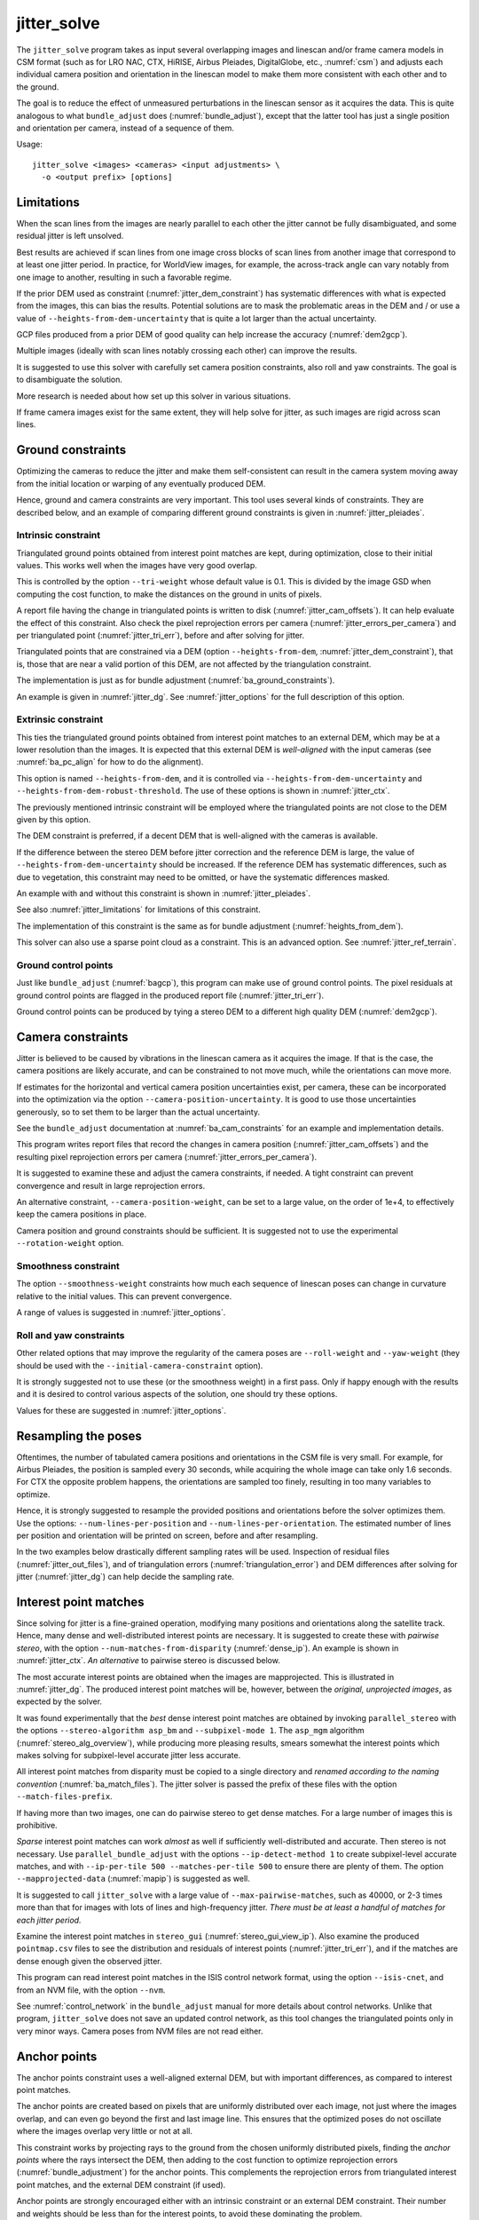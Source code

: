 .. _jitter_solve:

jitter_solve
-------------

The ``jitter_solve`` program takes as input several overlapping images and
linescan and/or frame camera models in CSM format (such as for LRO NAC, CTX,
HiRISE, Airbus Pleiades, DigitalGlobe, etc., :numref:`csm`) and adjusts each
individual camera position and orientation in the linescan model to make them
more consistent with each other and to the ground.

The goal is to reduce the effect of unmeasured perturbations in the
linescan sensor as it acquires the data. This is quite analogous to
what ``bundle_adjust`` does (:numref:`bundle_adjust`), except that the
latter tool has just a single position and orientation per camera,
instead of a sequence of them.

Usage::

     jitter_solve <images> <cameras> <input adjustments> \
       -o <output prefix> [options]

.. _jitter_limitations:

Limitations
~~~~~~~~~~~

When the scan lines from the images are nearly parallel to each other the
jitter cannot be fully disambiguated, and some residual jitter is left unsolved.

Best results are achieved if scan lines from one image cross blocks of scan
lines from another image that correspond to at least one jitter period. In
practice, for WorldView images, for example, the across-track angle can vary notably
from one image to another, resulting in such a favorable regime.

If the prior DEM used as constraint (:numref:`jitter_dem_constraint`) has
systematic differences with what is expected from the images, this can bias the
results. Potential solutions are to mask the problematic areas in the DEM and /
or use a value of ``--heights-from-dem-uncertainty`` that is quite a lot larger
than the actual uncertainty.

GCP files produced from a prior DEM of good quality can help increase the accuracy
(:numref:`dem2gcp`).

Multiple images (ideally with scan lines notably crossing each other) can
improve the results.

It is suggested to use this solver with carefully set camera position constraints,
also roll and yaw constraints. The goal is to disambiguate the solution. 

More research is needed about how set up this solver in various situations.

If frame camera images exist for the same extent, they will help solve for jitter, 
as such images are rigid across scan lines.

.. _jitter_ground:

Ground constraints
~~~~~~~~~~~~~~~~~~

Optimizing the cameras to reduce the jitter and make them self-consistent can
result in the camera system moving away from the initial location or warping of
any eventually produced DEM.

Hence, ground and camera constraints are very important. This tool uses
several kinds of constraints. They are described below, and an example of
comparing different ground constraints is given in :numref:`jitter_pleiades`.

.. _jitter_tri_constraint:

Intrinsic constraint
^^^^^^^^^^^^^^^^^^^^

Triangulated ground points obtained from interest point matches are kept, during
optimization, close to their initial values. This works well when the images
have very good overlap. 

This is controlled by the option ``--tri-weight`` whose default value is 0.1.
This is divided by the image GSD when computing the cost function, to make the
distances on the ground in units of pixels.

A report file having the change in triangulated points is written to disk
(:numref:`jitter_cam_offsets`). It can help evaluate the effect of this
constraint. Also check the pixel reprojection errors per camera
(:numref:`jitter_errors_per_camera`) and per triangulated point
(:numref:`jitter_tri_err`), before and after solving for jitter.

Triangulated points that are constrained via a DEM (option
``--heights-from-dem``, :numref:`jitter_dem_constraint`), that is, those that
are near a valid portion of this DEM, are not affected by the triangulation
constraint.

The implementation is just as for bundle adjustment
(:numref:`ba_ground_constraints`). 

An example is given in :numref:`jitter_dg`. See :numref:`jitter_options` for the
full description of this option.

.. _jitter_dem_constraint:

Extrinsic constraint
^^^^^^^^^^^^^^^^^^^^

This ties the triangulated ground points obtained from interest point matches to
an external DEM, which may be at a lower resolution than the images. It is
expected that this external DEM is *well-aligned* with the input cameras (see
:numref:`ba_pc_align` for how to do the alignment).

This option is named ``--heights-from-dem``, and it is controlled via
``--heights-from-dem-uncertainty`` and ``--heights-from-dem-robust-threshold``.
The use of these options is shown in :numref:`jitter_ctx`.

The previously mentioned intrinsic constraint will be employed where the
triangulated points are not close to the DEM given by this option. 

The DEM constraint is preferred, if a decent DEM that is well-aligned with the
cameras is available.

If the difference between the stereo DEM before jitter correction and the
reference DEM is large, the value of ``--heights-from-dem-uncertainty`` should
be increased. If the reference DEM has systematic differences, such as due to
vegetation, this constraint may need to be omitted, or have the systematic 
differences masked. 

An example with and without this constraint is shown in :numref:`jitter_pleiades`.

See also :numref:`jitter_limitations` for limitations of this constraint.

The implementation of this constraint is the same as for bundle adjustment
(:numref:`heights_from_dem`). 

This solver can also use a sparse point cloud as a constraint. This is 
an advanced option. See :numref:`jitter_ref_terrain`.

Ground control points
^^^^^^^^^^^^^^^^^^^^^

Just like ``bundle_adjust`` (:numref:`bagcp`), this program can make use of
ground control points. The pixel residuals at ground control points 
are flagged in the produced report file (:numref:`jitter_tri_err`).

Ground control points can be produced by tying a stereo DEM to a different
high quality DEM (:numref:`dem2gcp`).

.. _jitter_camera:

Camera constraints
~~~~~~~~~~~~~~~~~~

Jitter is believed to be caused by vibrations in the linescan camera as it
acquires the image. If that is the case, the camera positions are likely
accurate, and can be constrained to not move much, while the orientations can
move more. 

If estimates for the horizontal and vertical camera position uncertainties
exist, per camera, these can be incorporated into the optimization via the option
``--camera-position-uncertainty``. It is good to use those uncertainties
generously, so to set them to be larger than the actual uncertainty. 

See the ``bundle_adjust`` documentation at :numref:`ba_cam_constraints`
for an example and implementation details.

This program writes report files that record the changes in camera position
(:numref:`jitter_cam_offsets`) and the resulting pixel reprojection errors per
camera (:numref:`jitter_errors_per_camera`).

It is suggested to examine these and adjust the camera constraints, if needed. A
tight constraint can prevent convergence and result in large reprojection
errors. 

An alternative constraint, ``--camera-position-weight``, can be set to a large
value, on the order of 1e+4, to effectively keep the camera positions in place.

Camera position and ground constraints should be sufficient. It is suggested not
to use the experimental ``--rotation-weight`` option.

Smoothness constraint
^^^^^^^^^^^^^^^^^^^^^

The option ``--smoothness-weight`` constraints how much each sequence of
linescan poses can change in curvature relative to the initial values. 
This can prevent convergence. 

A range of values is suggested in :numref:`jitter_options`.

Roll and yaw constraints
^^^^^^^^^^^^^^^^^^^^^^^^

Other related options that may improve the regularity of the camera poses 
are ``--roll-weight`` and ``--yaw-weight`` (they should be used with the 
``--initial-camera-constraint`` option).
 
It is strongly suggested not to use these (or the smoothness weight) in a first
pass. Only if happy enough with the results and it is desired to control various
aspects of the solution, one should try these options.

Values for these are suggested in :numref:`jitter_options`.

Resampling the poses
~~~~~~~~~~~~~~~~~~~~

Oftentimes, the number of tabulated camera positions and orientations
in the CSM file is very small. For example, for Airbus Pleiades, the
position is sampled every 30 seconds, while acquiring the whole image
can take only 1.6 seconds. For CTX the opposite problem happens, the
orientations are sampled too finely, resulting in too many variables
to optimize.

Hence, it is strongly suggested to resample the provided positions and
orientations before the solver optimizes them. Use the options:
``--num-lines-per-position`` and ``--num-lines-per-orientation``. The
estimated number of lines per position and orientation will be printed
on screen, before and after resampling.

In the two examples below drastically different sampling rates will be
used. Inspection of residual files (:numref:`jitter_out_files`),
and of triangulation errors (:numref:`triangulation_error`)
and DEM differences after solving for jitter
(:numref:`jitter_dg`) can help decide the sampling rate.

.. _jitter_ip:

Interest point matches
~~~~~~~~~~~~~~~~~~~~~~

Since solving for jitter is a fine-grained operation, modifying many positions
and orientations along the satellite track. Hence, many dense and
well-distributed interest points are necessary. It is suggested to create these
with *pairwise stereo*, with the option ``--num-matches-from-disparity``
(:numref:`dense_ip`). An example is shown in :numref:`jitter_ctx`. *An alternative*
to pairwise stereo is discussed below.

The most accurate interest points are obtained when the images are mapprojected.
This is illustrated in :numref:`jitter_dg`. The produced interest point
matches will be, however, between the *original, unprojected images*, as expected
by the solver. 

It was found experimentally that the *best* dense interest point matches are
obtained by invoking ``parallel_stereo`` with the options ``--stereo-algorithm
asp_bm`` and ``--subpixel-mode 1``. The ``asp_mgm`` algorithm
(:numref:`stereo_alg_overview`), while producing more pleasing results, smears
somewhat the interest points which makes solving for subpixel-level accurate
jitter less accurate.

All interest point matches from disparity must be copied to a single directory
and *renamed according to the naming convention* (:numref:`ba_match_files`).
The jitter solver is passed the prefix of these files with the option
``--match-files-prefix``.

If having more than two images, one can do pairwise stereo to get dense matches.
For a large number of images this is prohibitive.

*Sparse* interest point matches can work *almost* as well if sufficiently
well-distributed and accurate. Then stereo is not necessary. Use
``parallel_bundle_adjust`` with the options ``--ip-detect-method 1`` to create
subpixel-level accurate matches, and with ``--ip-per-tile 500 --matches-per-tile
500`` to ensure there are plenty of them. The option ``--mapprojected-data``
(:numref:`mapip`) is suggested as well.

It is suggested to call ``jitter_solve`` with a large value of
``--max-pairwise-matches``, such as 40000, or 2-3 times more than that for 
images with lots of lines and high-frequency jitter. *There must be at least
a handful of matches for each jitter period.*

Examine the interest point matches in ``stereo_gui``
(:numref:`stereo_gui_view_ip`). Also examine the produced ``pointmap.csv`` files
to see the distribution and residuals of interest points
(:numref:`jitter_tri_err`), and if the matches are dense enough given the
observed jitter.

This program can read interest point matches in the ISIS control network format,
using the option ``--isis-cnet``, and from an NVM file, with the option
``--nvm``. 

See :numref:`control_network` in the ``bundle_adjust``  manual for more details
about control networks. Unlike that program, ``jitter_solve`` does not save an
updated control network, as this tool changes the triangulated points only in
very minor ways. Camera poses from NVM files are not read either.

.. _jitter_anchor_points:

Anchor points
~~~~~~~~~~~~~

The anchor points constraint uses a well-aligned external DEM, but with
important differences, as compared to interest point matches. 

The anchor points are created based on pixels that are uniformly distributed
over each image, not just where the images overlap, and can even go beyond the
first and last image line. This ensures that the optimized poses do not
oscillate where the images overlap very little or not at all.

This constraint works by projecting rays to the ground from the chosen
uniformly distributed pixels, finding the *anchor points* where the
rays intersect the DEM, then adding to the cost function to optimize
reprojection errors (:numref:`bundle_adjustment`) for the anchor
points. This complements the reprojection errors from triangulated
interest point matches, and the external DEM constraint (if used).

Anchor points are strongly encouraged either with an intrinsic constraint or an
external DEM constraint. Their number and weights should be less than for the
interest points, to avoid these dominating the problem.

Resampling the camera poses very finely may require more anchor points.

A report file that has the residuals at anchor points is written down
(:numref:`anchor_point_files`).

The relevant options are ``--num-anchor-points``,
``--num-anchor-points-per-tile``, ``--anchor-weight``, ``--anchor-dem``, and
``--num-anchor-points-extra-lines``.  An example is given in
:numref:`jitter_dg`.

Solving for intrinsics 
~~~~~~~~~~~~~~~~~~~~~~

For some datasets there can be both jitter and lens distortion effects, such
as for Kaguya TC (:numref:`kaguya_ba`, :numref:`jitter_kaguya`). In such cases,
the stronger phenomenon should be solved for first. 

The ``bundle_adjust`` and ``jitter_solve`` programs can use each other's output
cameras as inputs, as each saves image and optimized camera lists
(:numref:`ba_out_cams`), which can then be passed in to the other program 
via the ``--image-list`` and ``--camera-list`` options.

.. _jitter_ctx:

Example 1: CTX images on Mars
~~~~~~~~~~~~~~~~~~~~~~~~~~~~~

A CTX stereo pair will be used which has quite noticeable jitter.
See :numref:`jitter_multiple_images` for a discussion of multiple images,
and a similar example for KaguyaTC in :numref:`jitter_kaguya`.

See also :numref:`jitter_limitations` for limitations of this constraint.

Input images
^^^^^^^^^^^^

The pair consists of images with ids::

    J03_045820_1915_XN_11N210W
    K05_055472_1916_XN_11N210W

See :numref:`ctx_example` for how to prepare the image files and
:numref:`create_csm_linescan` for how to create CSM camera models.

All produced images and cameras were stored in a directory named
``img``.

.. _jitter_solve_ctx_dem:

Reference datasets
^^^^^^^^^^^^^^^^^^

The MOLA dataset from:

    https://ode.rsl.wustl.edu/mars/datapointsearch.aspx

is used for alignment. The data for the following (very generous)
longitude-latitude extent was fetched: 146E to 152E, and 7N to 15N.
The obtained CSV file was saved as ``mola.csv``.

A gridded DEM produced from this unorganized set of points
is shipped with the ISIS data. It is gridded at 463 meters
per pixel, which is quite coarse compared to CTX images,
which are at 6 m/pixel, but it is good enough to constrain
the cameras when solving for jitter. A clip can be cut out of 
it with the command::

    gdal_translate -co compress=lzw -co TILED=yes              \
     -co INTERLEAVE=BAND -co BLOCKXSIZE=256 -co BLOCKYSIZE=256 \
     -projwin -2057237.6 1077503.1 -1546698.4 275566.33        \
     $ISISDATA/base/dems/molaMarsPlanetaryRadius0005.cub       \
     ref_dem_shift.tif

This one has a 190 meter vertical shift relative to the preferred Mars
radius of 3396190 meters, which can be removed as follows::

    image_calc -c "var_0-190" -d float32 ref_dem_shift.tif \
      -o ref_dem.tif

As a sanity check, one can take the absolute difference of this DEM
and the MOLA csv file as::

    geodiff --absolute --csv-format 1:lon,2:lat,5:radius_m \
      mola.csv ref_dem.tif

This will give a median difference of 3 meters, which is about right, given the
uncertainties in these datasets.

A DEM can also be created from MOLA data with ``point2dem``
(:numref:`point2dem`)::

    point2dem -r mars --tr 500            \
      --stereographic --auto-proj-center  \
      --csv-format 1:lon,2:lat,5:radius_m \
      --search-radius-factor 10           \
      mola.csv

This DEM can be blurred with ``dem_mosaic``, with the option ``--dem-blur-sigma
5``.
 
Uncorrected DEM creation
^^^^^^^^^^^^^^^^^^^^^^^^

Bundle adjustment is run first::

    bundle_adjust                               \
      --ip-per-image 20000                      \
      --max-pairwise-matches 100000             \
      --tri-weight 0.1                          \
      --tri-robust-threshold 0.1                \
      --camera-weight 0                         \
      --remove-outliers-params '75.0 3.0 10 10' \
      img/J03_045820_1915_XN_11N210W.cal.cub    \
      img/K05_055472_1916_XN_11N210W.cal.cub    \
      img/J03_045820_1915_XN_11N210W.cal.json   \
      img/K05_055472_1916_XN_11N210W.cal.json   \
      -o ba/run

The triangulation weight was used to help the cameras from drifting.
Outlier removal was allowed to be more generous (hence the values of
10 pixels above) as perhaps due to jitter some triangulated points
obtained from interest point matches may not project perfectly in the
cameras.

Here we chose to use a large value for ``--max-pairwise-matches`` and
we will do the same when solving for jitter below. That is because
jitter-solving is a finer-grained operation than bundle adjustment,
and a lot of interest point matches are needed. 

It is very important to inspect the ``final_residuals_stats.txt`` report file to
ensure each image has had enough features and has small enough reprojection
errors (:numref:`ba_out_files`).

Stereo is run next. The ``local_epipolar`` alignment (:numref:`running-stereo`)
here did a flawless job, unlike ``affineepipolar`` alignment which resulted in
some blunders. 

::

    parallel_stereo                              \
      --bundle-adjust-prefix ba/run              \
      --stereo-algorithm asp_mgm                 \
      --num-matches-from-disparity 40000         \
      --alignment-method local_epipolar          \
      img/J03_045820_1915_XN_11N210W.cal.cub     \
      img/K05_055472_1916_XN_11N210W.cal.cub     \
      img/J03_045820_1915_XN_11N210W.cal.json    \
      img/K05_055472_1916_XN_11N210W.cal.json    \
      stereo/run
    point2dem --stereographic --auto-proj-center \
      --errorimage stereo/run-PC.tif

Note how above we chose to create dense interest point matches from
disparity. They will be used to solve for jitter. We used the option
``--num-matches-from-disparity``. See :numref:`jitter_ip` for
more details.

See :numref:`nextsteps` for a discussion about various speed-vs-quality choices
for stereo. Consider using mapprojected images (:numref:`mapproj-example`).

We chose to use here a local stereographic projection (:numref:`point2dem_proj`). 

This DEM was aligned to MOLA and recreated, as::

    pc_align --max-displacement 400              \
      --csv-format 1:lon,2:lat,5:radius_m        \
      stereo/run-DEM.tif mola.csv                \
      --save-inv-transformed-reference-points    \
      -o stereo/run-align
    point2dem --stereographic --auto-proj-center \
      stereo/run-align-trans_reference.tif

The value in ``--max-displacement`` may need tuning
(:numref:`pc_align`).

This transform was applied to the cameras (note that this approach is applicable *only*
when the first cloud in ``pc_align`` was the ASP-produced DEM, otherwise see :numref:`ba_pc_align`)::

    bundle_adjust                                                \
      --input-adjustments-prefix ba/run                          \
      --initial-transform stereo/run-align-inverse-transform.txt \
      img/J03_045820_1915_XN_11N210W.cal.cub                     \
      img/K05_055472_1916_XN_11N210W.cal.cub                     \
      img/J03_045820_1915_XN_11N210W.cal.json                    \
      img/K05_055472_1916_XN_11N210W.cal.json                    \
      --apply-initial-transform-only                             \
      -o ba_align/run

Solving for jitter
^^^^^^^^^^^^^^^^^^

Then, jitter was solved for, using the *original cameras*, with the adjustments prefix
having the latest refinements and alignment::

    jitter_solve                               \
      img/J03_045820_1915_XN_11N210W.cal.cub   \
      img/K05_055472_1916_XN_11N210W.cal.cub   \
      img/J03_045820_1915_XN_11N210W.cal.json  \
      img/K05_055472_1916_XN_11N210W.cal.json  \
      --input-adjustments-prefix ba_align/run  \
      --max-pairwise-matches 100000            \
      --match-files-prefix stereo/run-disp     \
      --num-lines-per-position    1000         \
      --num-lines-per-orientation 1000         \
      --max-initial-reprojection-error 20      \
      --heights-from-dem ref_dem.tif           \
      --heights-from-dem-uncertainty 20.0      \
      --num-iterations 50                      \
      --num-anchor-points 0                    \
      --anchor-weight 0                        \
      --tri-weight 0.1                         \
      -o jitter/run

It was found that using about 1000 lines per pose (position and
orientation) sample gave good results, and if using too few lines, the
poses become noisy. 

Either dense and *uniformly distributed* interest point matches or sufficiently
dense *subpixel-level accurate sparse matches* are necessary to solve for jitter
(:numref:`jitter_ip`).

Here *anchor points* were not used. They can be necessary to stabilize the
solution (:numref:`jitter_anchor_points`).

The constraint relative to the reference DEM is needed, to make sure
the DEM produced later agrees with the reference one.  Otherwise, the
final solution may not be unique, as a long-wavelength perturbation
consistently applied to all obtained camera trajectories may work just
as well.

If using camera position constraints (:numref:`jitter_camera`), it is
suggested to be generous with the uncertainties. For CTX they are likely
rather large.

The report files mentioned in :numref:`jitter_out_files` can be very helpful
in evaluating how well the jitter solver worked, even before rerunning stereo.

The model states (:numref:`csm_state`) of optimized cameras are saved
with names like::

    jitter/run-*.adjusted_state.json

Then, stereo can be redone, just at the triangulation stage, which
is much faster than doing it from scratch. The optimized cameras were
used::

    parallel_stereo                                                 \
      --prev-run-prefix stereo/run                                  \
      --stereo-algorithm asp_mgm                                    \
      --alignment-method local_epipolar                             \
      img/J03_045820_1915_XN_11N210W.cal.cub                        \
      img/K05_055472_1916_XN_11N210W.cal.cub                        \
      jitter/run-J03_045820_1915_XN_11N210W.cal.adjusted_state.json \
      jitter/run-K05_055472_1916_XN_11N210W.cal.adjusted_state.json \
      stereo_jitter/run
    point2dem --stereographic --auto-proj-center                    \
      --errorimage stereo_jitter/run-PC.tif

To validate the results, first the triangulation (ray intersection) error
(:numref:`point2dem`) was plotted, before and after solving for jitter. These
were colorized as::

    colormap --min 0 --max 10 stereo/run-IntersectionErr.tif
    colormap --min 0 --max 10 stereo_jitter/run-IntersectionErr.tif

The result is below.

.. figure:: ../images/jitter_intersection_error.png
   :name: ctx_jitter_intersection_error

   The colorized triangulation error (max shade of red is 10 m)
   before and after optimization for jitter.

Then, the absolute difference was computed between the sparse MOLA
dataset and the DEM after alignment and before solving for jitter, and
the same was done with the DEM produced after solving for it::

    geodiff --absolute                                  \
      --csv-format 1:lon,2:lat,5:radius_m               \
      stereo/run-align-trans_reference-DEM.tif mola.csv \
      -o stereo/run

    geodiff --absolute                                  \
      --csv-format 1:lon,2:lat,5:radius_m               \
      stereo_jitter/run-DEM.tif mola.csv                \
      -o stereo_jitter/run

Similar commands are used to find differences with the
reference DEM::

    geodiff --absolute ref_dem.tif                \
      stereo/run-align-trans_reference-DEM.tif -o \
      stereo/run
    colormap --min 0 --max 20 stereo/run-diff.tif

    geodiff --absolute ref_dem.tif                \
      stereo_jitter/run-DEM.tif                   \
      -o stereo_jitter/run
    colormap --min 0 --max 20 stereo_jitter/run-diff.tif

Plot with::

    stereo_gui --colorize --min 0 --max 20 \
       stereo/run-diff.csv                 \
       stereo_jitter/run-diff.csv          \
       stereo/run-diff_CMAP.tif            \
       stereo_jitter/run-diff_CMAP.tif     \
       stereo_jitter/run-DEM.tif           \
       ref_dem.tif

DEMs can later be hillshaded. 

.. figure:: ../images/jitter_dem_diff.png
   :name: ctx_jitter_dem_diff_error

   From left to right are shown colorized absolute differences of (a)
   jitter-unoptimized but aligned DEM and ungridded MOLA (b) jitter-optimized
   DEM and ungridded MOLA (c) unoptimized DEM and gridded MOLA (d)
   jitter-optimized DEM and gridded MOLA. Then, (e) hillshaded optimized DEM (f)
   hillshaded gridded MOLA (which is the reference DEM). The max shade of red is
   20 m difference.

It can be seen that the banded systematic error due to jitter is gone,
both in the triangulation error maps and DEM differences. The produced
DEM still disagrees somewhat with the reference, but we believe that
this is due to the reference DEM being very coarse, per plots (e) and
(f) in the figure.

.. _jitter_multiple_images:

Multiple CTX images
^^^^^^^^^^^^^^^^^^^

Jitter was solved jointly for a set of 27 CTX images with much overlap.
The extent was roughly between -157.8 and -155.5 degrees of longitude, and from
-0.3 to 3.8 degrees of latitude. 

Bundle adjustment for the entire set was run as before. The
``convergence_angles.txt`` report file (:numref:`ba_conv_angle`) was used to
find stereo pairs. Only stereo pairs with a median convergence angle of at least
5 degrees were processed, and which had at least several dozen shared interest
points. This resulted in 42 stereo pairs.

The resulting stereo DEMs can be mosaicked with ``dem_mosaic``
(:numref:`dem_mosaic`). Alignment to MOLA can be done as before, and the 
alignment transform must be applied to the cameras (:numref:`ba_pc_align`).

Then, jitter was solved for, as earlier, but for the entire set at once. Dense
pairwise matches were used (:numref:`dense_ip`). They were copied from
individual stereo directories to a single directory. It is important to use the
proper naming convention (:numref:`ba_match_files`).

One could augment or substitute the dense matches with *subpixel-level accurate*
sparse matches from bundle adjustment if renamed to the proper convention
(:numref:`jitter_ip`). This can be helpful to ensure all images are tied
together.

The DEM used as a constraint can be either the existing gridded MOLA product, or
it can be created from MOLA with ``point2dem`` (:numref:`jitter_solve_ctx_dem`).
Here the second option was used. Consider adjusting the value of
``--heights-from-dem-uncertainty``. Tightening the DEM constraint is
usually not problematic, if the alignment to the DEM is good.

.. figure:: ../images/jitter_ctx_dem_drg.png
   :name: jitter_ctx_dem_drg

   DEM and orthoimage produced by mosaicking the results for the 27 stereo
   pairs. Some seams in the DEMs are seen. Perhaps it is due to insufficiently
   good distortion modeling. For the orthoimages, the first encountered pixel
   was used at a given location.

.. figure:: ../images/jitter_ctx_error_image.png
   :name: jitter_ctx_error_image

   Mosaicked triangulation error image (:numref:`triangulation_error`), before
   (left) and after (right) solving for jitter. The range of values is between 0
   and 15 meters. It can be seen that the triangulation error greatly decreases.
   This was produced with ``dem_mosaic --max``.

.. figure:: ../images/jitter_ctx_mola_diff.png
   :name: jitter_ctx_mola_diff

   Signed difference of the mosaicked DEM and MOLA before (left) and after
   (right) solving for jitter. It can be seen that the jitter artifacts are
   greatly attenuated. Some systematic error is seen in the vertical direction,
   roughly in the middle of the image. It is in the area where the MOLA data is
   sparsest, and maybe that results in the ground constraint not working as
   well. Or could be related to the seams issue noted earlier.

.. _jitter_dg:

Example 2: WorldView-3 DigitalGlobe images on Earth
~~~~~~~~~~~~~~~~~~~~~~~~~~~~~~~~~~~~~~~~~~~~~~~~~~~

Jitter was successfully solved for a pair of WorldView-3 images over a
mountainous site in `Grand Mesa
<https://en.wikipedia.org/wiki/Grand_Mesa>`_, Colorado, US.

This is a much more challenging example than the earlier one for CTX,
because:

 - Images are much larger, at 42500 x 71396 pixels, compared to 5000 x
   52224 pixels for CTX.
 - The jitter appears to be at much higher frequency, necessitating
   using 50 image lines for each position and orientation to optimize
   rather than 1000.
 - Many dense interest point matches and anchor points are needed
   to capture the high-frequency jitter Many anchor points are needed
   to prevent the solution from becoming unstable at earlier and later
   image lines.
 - The terrain is very steep, which introduces some extraneous signal
   in the problem to optimize.

See :numref:`jitter_limitations` regarding limitations of this program.
   
We consider a dataset with two images named 1.tif and 2.tif, and corresponding
camera files 1.xml and 2.xml, having the exact DigitalGlobe linescan model.

Bundle adjustment
^^^^^^^^^^^^^^^^^

Bundle adjustment was invoked first to reduce any gross errors between
the cameras. This command expects raw (not mapprojected) images::

    bundle_adjust                               \
      -t dg                                     \
      --ip-detect-method 1                      \
      --ip-per-image 10000                      \
      --tri-weight 0.1                          \
      --tri-robust-threshold 0.1                \
      --camera-weight 0                         \
      --remove-outliers-params '75.0 3.0 10 10' \
      1.tif 2.tif                               \
      1.xml 2.xml                               \
      -o ba/run

A lot of interest points were used, and the outlier filter threshold
was generous, since because of trees and shadows in the images likely
some interest points may not be too precise but they could still be
good.

Mapprojection
^^^^^^^^^^^^^

Because of the steep terrain, the images were mapprojected onto the
Copernicus 30 m DEM (:numref:`initial_terrain`). We name that DEM
``ref.tif``. (Ensure the DEM is relative to WGS84 and not EGM96,
and convert if necessary; see :numref:`conv_to_ellipsoid`.)

.. figure:: ../images/grand_mesa_copernicus_dem.png
   :scale: 50%
   :name: grand_mesa_copernicus_dem

   The Copernicus 30 DEM for the area of interest. Some of the
   topographic signal, including cliff edges and trees will be
   noticeable in the error images produced below.

Mapprojection of the two images (:numref:`mapproj-example`)::

    proj="+proj=utm +zone=13 +datum=WGS84 +units=m +no_defs"
    for i in 1 2; do
      mapproject -t dg                          \
      --nodes-list nodes_list.txt               \
      --tr 0.4                                  \
      --t_srs "$proj"                           \
      --bundle-adjust-prefix ba/run             \
      ref.tif ${i}.tif ${i}.xml ${i}.map.ba.tif
    done

Here the exact cameras were used for mapprojection (option ``-t dg``). In
earlier versions of ASP this was slow, and the faster RPC model
was used (``-t rpc``). 

Stereo
^^^^^^

Stereo was done with the ``asp_mgm`` algorithm. It was very important to use
``--subpixel-mode 1``. Using ``--subpixel-mode 9`` could not resolve jitter as
well. Subpixel mode 3 (or 2) would have worked as well but it is a lot slower. 

It also appears that it is preferable to use mapprojected images than some other
alignment methods as those would result in more subpixel artifacts which would
obscure the jitter signal which we will solve for.

The option ``--max-disp-spread 100`` was used because the images
had many clouds (:numref:`handling_clouds`).

A large number of *dense interest point matches* from stereo disparity will be
created (:numref:`jitter_ip`), to be used later to solve for jitter.

::

    parallel_stereo                                \
      --max-disp-spread 100                        \
      --nodes-list nodes_list.txt                  \
      --ip-per-image 10000                         \
      --stereo-algorithm asp_mgm                   \
      --subpixel-mode 1                            \
      --processes 6                                \
      --alignment-method none                      \
      --num-matches-from-disparity 60000           \
      --bundle-adjust-prefix ba/run                \
      1.map.tif 2.map.tif 1.xml 2.xml              \
      run_1_2_map/run                              \
      ref.tif

    proj="+proj=utm +zone=13 +datum=WGS84 +units=m +no_defs"
    point2dem --tr 0.4 --t_srs "$proj" --errorimage \ 
      run_1_2_map/run-PC.tif

A discussion regarding the projection to use above is in :numref:`point2dem_proj`.

Alignment
^^^^^^^^^

Align the stereo DEM to the reference DEM::

    pc_align --max-displacement 100           \
      run_1_2_map/run-DEM.tif ref.tif         \
      --save-inv-transformed-reference-points \
      -o align/run
    proj="+proj=utm +zone=13 +datum=WGS84 +units=m +no_defs"
    point2dem --tr 0.4 --t_srs "$proj" align/run-trans_reference.tif

It is suggested to hillshade and inspect the obtained DEM and overlay
it onto the hillshaded reference DEM. The ``geodiff`` command
(:numref:`geodiff`) can be used to take their difference.

Apply the alignment transform to the bundle-adjusted cameras,
to align them with the reference terrain::

    bundle_adjust                                         \
      --input-adjustments-prefix ba/run                   \
      --match-files-prefix ba/run                         \
      --skip-matching                                     \
      --initial-transform align/run-inverse-transform.txt \
      1.tif 2.tif 1.xml 2.xml                             \
      --apply-initial-transform-only                      \
      -o align/run

If the clouds in ``pc_align`` were in reverse order, the direct transform must
be used, *not the inverse* (:numref:`ba_pc_align`).

Solving for jitter
^^^^^^^^^^^^^^^^^^

Copy the produced dense interest point matches for use in solving for jitter::

    mkdir -p dense
    cp run_1_2_map/run-disp-1.map__2.map.match \
      dense/run-1__2.match

In ASP 3.4.0 or later, that file to be copied is named instead
``run_1_2_map/run-disp-1__2.match``, or so, reflecting the names of the raw
images, as these matches are between the *original images*, even if produced
from mapprojected images. 

See :numref:`jitter_ip` for a longer explanation regarding dense and sparse
interest point matches.

Solve for jitter. This commands expects raw (not mapprojected) images::

    jitter_solve                              \
      1.tif 2.tif                             \
      1.xml 2.xml                             \
      --input-adjustments-prefix align/run    \
      --match-files-prefix dense/run          \
      --num-iterations 50                     \
      --max-pairwise-matches 100000           \
      --max-initial-reprojection-error 20     \
      --tri-weight 0.1                        \
      --tri-robust-threshold 0.1              \
      --num-lines-per-position    400         \
      --num-lines-per-orientation 400         \
      --heights-from-dem ref.tif              \
      --heights-from-dem-uncertainty 20       \
      --num-anchor-points 10000               \
      --num-anchor-points-extra-lines 500     \
      --anchor-dem ref.tif                    \
      --anchor-weight 0.1                     \
    -o jitter/run

The value of ``--heights-from-dem-uncertainty`` is very important. See
:numref:`jitter_dem_constraint` regarding the DEM constraint,
:numref:`jitter_camera` regarding camera constraints, and
:numref:`jitter_anchor_points` regarding anchor points. 

The report files mentioned in :numref:`jitter_out_files` can be very helpful
in evaluating how well the jitter solver worked, even before rerunning stereo.

.. _fig_dg_jitter_pointmap_anchor_points:

.. figure:: ../images/dg_jitter_pointmap_anchor_points.png
   :name: dg_jitter_pointmap_anchor_points

   The pixel reprojection errors per triangulated point (first column) and per
   anchor point (second column) before and after (left and right) solving for
   jitter. Blue shows an error of 0, and red is an error of at least 0.3 pixels.

It can be seen in :numref:`fig_dg_jitter_pointmap_anchor_points` that
after optimization the jitter (oscillatory pattern) goes away, but the
errors per anchor point do not increase much. The remaining red points
are because of the steep terrain. See :numref:`jitter_out_files` for
description of these output files and how they were plotted.

Redoing mapprojection and stereo
^^^^^^^^^^^^^^^^^^^^^^^^^^^^^^^^

The jitter solver produces optimized CSM cameras (:numref:`csm`), for all types
of input cameras. 

One can reuse the previously created mapprojected images with the new cameras
(:numref:`jitter_reuse_run`). Alternatively, here is how to recreate the
mapprojected images:: 

    proj="+proj=utm +zone=13 +datum=WGS84 +units=m +no_defs"
    for i in 1 2; do 
      mapproject -t csm                     \
        --nodes-list nodes_list.txt         \
        --tr 0.4 --t_srs "$proj"            \
        ref.tif ${i}.tif                    \
        jitter/run-${i}.adjusted_state.json \
        ${i}.jitter.map.tif
    done
 
Run stereo::

    parallel_stereo                                        \
      --max-disp-spread 100                                \
      --nodes-list nodes_list.txt                          \
      --ip-per-image 20000                                 \
      --stereo-algorithm asp_mgm                           \
      --subpixel-mode 9                                    \
      --processes 6                                        \
      --alignment-method none                              \
      1.jitter.map.tif 2.jitter.map.tif                    \
      jitter/run-1.adjusted_state.json                     \
      jitter/run-2.adjusted_state.json                     \
      stereo_jitter/run                                    \
      ref.tif

    point2dem --tr 0.4 --t_srs "$proj"                     \
      --errorimage                                         \
      stereo_jitter/run-PC.tif

.. _jitter_reuse_run:

Reusing a previous run
^^^^^^^^^^^^^^^^^^^^^^

In ASP 3.3.0 or later, the mapprojection need not be redone, and stereo can
resume at the triangulation stage (:numref:`mapproj_reuse`). This saves a lot of
computing. The commands in the previous section can be replaced with::

    parallel_stereo                                        \
      --max-disp-spread 100                                \
      --nodes-list nodes_list.txt                          \
      --ip-per-image 20000                                 \
      --stereo-algorithm asp_mgm                           \
      --subpixel-mode 9                                    \
      --processes 6                                        \
      --alignment-method none                              \
      --prev-run-prefix run_1_2_map/run                    \
      1.map.tif 2.map.tif                                  \
      jitter/run-1.adjusted_state.json                     \
      jitter/run-2.adjusted_state.json                     \
      stereo_jitter/run                                    \
      ref.tif

    point2dem --tr 0.4 --t_srs "$proj"                     \
      --errorimage                                         \
      stereo_jitter/run-PC.tif

Note how we used the old mapprojected images ``1.map.tif`` and ``2.map.tif``,
the option ``--prev-run-prefix`` pointing to the old run, while the
triangulation is done with the new jitter-corrected CSM cameras. 

Validation
^^^^^^^^^^

The geodiff command (:numref:`geodiff`) can be used to take the absolute
difference of the aligned DEM before jitter correction and the one
after it::

    geodiff --float --absolute align/run-trans_reference-DEM.tif \
      stereo_jitter/run-DEM.tif -o stereo_jitter/run

See :numref:`fig_dg_jitter_intersection_err_dem_diff` for results.
 
.. _fig_dg_jitter_intersection_err_dem_diff:

.. figure:: ../images/dg_jitter_intersection_err_dem_diff.png
   :name: dg_jitter_intersection_err_dem_diff

   The colorized triangulation error (:numref:`triangulation_error`)
   before and after solving for jitter, and the absolute difference of
   the DEMs before and after solving for jitter
   (left-to-right). It can be seen that the oscillatory pattern in the
   intersection error is gone, and the DEM changes as a result. The
   remaining signal is due to the steep terrain, and is
   rather small.

.. _jitter_pleiades:

Example 3: Airbus Pleiades
~~~~~~~~~~~~~~~~~~~~~~~~~~

In this section we will solve for jitter with Pleiades linescan
cameras. We will investigate the effects of two kinds of ground
constraints: ``--tri-weight`` and ``--heights-from-dem``
(:numref:`jitter_ground`). The first constraint tries to keep the
triangulated points close to where they are, and the second tries to
tie them to a reference DEM. Note that if these are used together, the
first one will kick in only in regions where there is no coverage in
the provided DEM.

The conclusion is that if the two kinds of ground constraints are
weak, and the reference DEM is decent, the results are rather similar.
The DEM constraint is preferred if a good reference DEM is available,
and the cameras are aligned to it.

See :numref:`jitter_limitations` regarding limitations of this program.

Creation of terrain model
^^^^^^^^^^^^^^^^^^^^^^^^^

The site used is Grand Mesa, as in :numref:`jitter_dg`, and the two
recipes also have similarities.

First, a reference DEM (Copernicus) for the area is fetched, and
adjusted to be relative to WGS84, creating the file ``ref-adj.tif``
(:numref:`initial_terrain`).

Let the images be called ``1.tif`` and ``2.tif``. The Pleiades exact camera
model names usually start with the prefix ``DIM``. Here, for simplicity, we will
name them  ``1.xml`` and ``2.xml``. 

*Do not use the Pleiades RPC camera models.* Their names start with the ``PRC``
prefix.

Since the GSD specified in these files is about 0.72 m, this value is used in
mapprojection of both images (:numref:`mapproj-example`)::

    proj="+proj=utm +zone=13 +datum=WGS84 +units=m +no_defs"
      mapproject --processes 4 --threads 4 \
      --tr 0.72 --t_srs "$proj"            \
      --nodes-list nodes_list.txt          \
      ref-adj.tif 1.tif 1.xml 1.map.tif

and same for the other image.

Since the two mapprojected images agree very well with the hillshaded
reference DEM when overlaid in ``stereo_gui`` (:numref:`stereo_gui`), 
no bundle adjustment was used. 

Stereo was run, and we create dense interest point matches from disparity,
that will be needed later::

    outPrefix=stereo_map_12/run
    parallel_stereo                      \
      --max-disp-spread 100              \
      --nodes-list nodes_list.txt        \
      --ip-per-image 10000               \
      --num-matches-from-disparity 90000 \
      --stereo-algorithm asp_mgm         \
      --subpixel-mode 9                  \
      --processes 6                      \
      --alignment-method none            \
      1.map.tif 2.map.tif                \
      1.xml 2.xml                        \
      $outPrefix                         \
      ref-adj.tif                        \

DEM creation::

    proj="+proj=utm +zone=13 +datum=WGS84 +units=m +no_defs"
    point2dem --t_srs "$proj" \
      --errorimage            \
      ${outPrefix}-PC.tif

See :numref:`point2dem_proj` for a discussion of the projection to use.

Colorize the triangulation (ray intersection) error, and create some
image pyramids for inspection later::

    colormap --min 0 --max 1.0 ${outPrefix}-IntersectionErr.tif
    stereo_gui --create-image-pyramids-only \
      --hillshade ${outPrefix}-DEM.tif
    stereo_gui --create-image-pyramids-only \
      ${outPrefix}-IntersectionErr_CMAP.tif

.. _pleiades_img_dem:
.. figure:: ../images/pleiades_imag_dem.png
   :name: pleiades_image_and_dem

   Left to right: One of the input images, the produced hillshaded DEM,
   and the reference Copernicus DEM.

It can be seen in :numref:`pleiades_img_dem` (center) that a small
portion having snow failed to correlate. That is not a
showstopper here. Perhaps adjusting the image normalization options in
:numref:`stereodefault` may resolve this.

Correcting the jitter
^^^^^^^^^^^^^^^^^^^^^

The jitter can clearly be seen in :numref:`pleiades_err` (left).
There seem to be about a dozen oscillations. Hence, ``jitter_solve``
will be invoked with one position and orientation sample for each 500
image lines, which results in about 100 samples for these, along the
satellite track. Note that earlier we used
``--num-matches-from-disparity 90000`` which created about 300 x
300 dense interest point matches for these roughly square input
images. These numbers usually need to be chosen with some care.

Copy the dense interest point matches found in stereo, using the convention
(:numref:`ba_match_files`) expected later by ``jitter_solve``:: 

    mkdir -p matches
    /bin/cp -fv stereo_map_12/run-disp-1.map__2.map.match \
      matches/run-1__2.match

In ASP 3.4.0 or later, that file to be copied is named instead
``run_1_2_map/run-disp-1__2.match``, or so, reflecting the names of the raw
images.

See :numref:`jitter_ip` for a longer explanation regarding dense interest point
matches.

Solve for jitter with the intrinsic ``--tri-weight`` ground constraint
(:numref:`jitter_ground`). Normally, the cameras should be bundle-adjusted and
aligned to the reference DEM, and then below the option
``--input-adjustments-prefix`` should be used, but in this case the initial
cameras were accurate enough, so these steps were skipped.

:: 

    jitter_solve                               \
      1.tif 2.tif                              \
      1.xml 2.xml                              \
      --match-files-prefix matches/run         \
      --num-iterations 50                      \
      --max-pairwise-matches 100000            \
      --max-initial-reprojection-error 20      \
      --tri-weight 0.1                         \
      --tri-robust-threshold 0.1               \
      --num-lines-per-position    500          \
      --num-lines-per-orientation 500          \
      --num-anchor-points 10000                \
      --num-anchor-points-extra-lines 500      \
      --anchor-dem ref-adj.tif                 \
      --anchor-weight 0.1                      \
      -o jitter_tri/run

See :numref:`jitter_camera` for a discussion of camera constraints.
See :numref:`jitter_anchor_points` regarding anchor points.

The report files mentioned in :numref:`jitter_out_files` can be very helpful
in evaluating how well the jitter solver worked, even before rerunning stereo.

Next, we invoke the solver with the same initial data, but with a constraint
tying to the reference DEM, with the option ``--heights-from-dem ref-adj.tif``.
Since the difference between the created stereo DEM and the reference DEM is on
the order of 5-10 meters, we will use ``--heights-from-dem-uncertainty 20``. 

.. figure:: ../images/pleiades_err.png
   :name: pleiades_err

   Stereo intersection error (:numref:`triangulation_error`)
   before solving for jitter (left),
   after solving for it with the ``--tri-weight`` constraint (middle)
   and with the ``--heights-from-dem`` constraint (right). Blue = 0
   m, red = 1 m.

It can be seen in :numref:`pleiades_err` that any of these constraints
can work at eliminating the jitter.

.. figure:: ../images/pleiades_dem_abs_diff.png
   :name: pleiades_dem_diff

   Absolute difference of the stereo DEMs before and after 
   solving for jitter. Left: with the ``--tri-weight``
   constraint. Right: with the ``--heights-from-dem`` constraint. Blue
   = 0 m, red = 1 m.

It is very instructive to examine how much the DEM changed as a
result. It can be seen in :numref:`pleiades_dem_diff` that the reference
DEM constraint changes the result more. Likely, a smaller value
of the weight for that constraint could have been used.

.. _jitter_aster:

ASTER cameras
~~~~~~~~~~~~~

ASTER (:numref:`aster`) is a very good testbed for studying jitter because
there are millions of free images over a span of 20 years, with many over the
same location, and the images are rather small, on the order of 4,000 - 5,000
pixels along each dimension.

See :numref:`jitter_limitations` regarding limitations of this program.

Setup
^^^^^

In this example we worked on a rocky site in Egypt with a latitude 24.03562
degrees and longitude of 25.85006 degrees. Dozens of cloud-free stereo pairs
are available here. The jitter pattern, including its frequency, turned out to
be quite different in each stereo pair we tried, but the solver was able to
minimize it in all cases.

Fetch and prepare the data as documented in :numref:`aster_fetch`. Here we will
work with dataset ``AST_L1A_00301062002090416_20231023221708_3693``.

A reference Copernicus DEM can be downloaded per :numref:`initial_terrain`. Use
``dem_geoid`` to convert the DEM to be relative to WGS84. 

Initial stereo and alignment
^^^^^^^^^^^^^^^^^^^^^^^^^^^^

We will call the two images in an ASTER stereo pair ``out-Band3N.tif`` and
``out-Band3B.tif``. This is the convention used by ``aster2asp``
(:numref:`aster2asp`), and instead of ``out`` any other string can be used. The
corresponding cameras are ``out-Band3N.xml`` and ``out-Band3B.xml``. The
reference Copernicus DEM relative to WGS84 is ``ref.tif``.

Bundle adjustment::

  bundle_adjust -t aster          \
    --aster-use-csm               \
    --camera-weight 0.0           \
    --tri-weight 0.1              \
    --tri-robust-threshold 0.1    \
    --num-iterations 50           \
    out-Band3N.tif out-Band3B.tif \
    out-Band3N.xml out-Band3B.xml \
    -o ba/run

Not using ``-t aster`` will result in RPC cameras being used, which would lead
to wrong results. We used the option ``--aster-use-csm``. This saves the
adjusted cameras in CSM format (:numref:`csm_state`), which is needed for the
jitter solver. Then the produced .adjust files should not be used as they save
the adjustments only.

Stereo was done with mapprojected images. The reference DEM was blurred a little
as it is at the resolution of the images, and then any small misalignment
between the images and the DEM may result in artifacts::

  dem_mosaic --dem-blur-sigma 2 ref.tif -o ref_blur.tif
  
Mapprojection in local stereographic projection::

  proj='+proj=stere +lat_0=24.0275 +lon_0=25.8402 +k=1 +x_0=0 +y_0=0 +datum=WGS84 +units=m +no_defs'
  mapproject -t csm                       \
   --tr 15 --t_srs "$proj"                \
    ref_blur.tif out-Band3N.tif           \
    ba/run-out-Band3N.adjusted_state.json \
    out-Band3N.map.tif
  
The same command is used for the other image. Both must use the same resolution
in mapprojection (option ``--tr``). 

It is suggested to overlay and inspect in ``stereo_gui`` (:numref:`stereo_gui`)
the produced images and the reference DEM and check for any misalignment or
artifacts. ASTER is quite well-aligned to the reference DEM.

Stereo with mapprojected images (:numref:`mapproj-example`) and DEM generation
is run. Here the ``asp_mgm`` algorithm is not used as it smears the jitter
signal::

    parallel_stereo                         \
      --stereo-algorithm asp_bm             \
      --subpixel-mode 1                     \
      --max-disp-spread 100                 \
      --num-matches-from-disparity 100000   \
      out-Band3N.map.tif out-Band3B.map.tif \
      ba/run-out-Band3N.adjusted_state.json \
      ba/run-out-Band3B.adjusted_state.json \
      stereo_bm/run                         \
      ref_blur.tif
      
    point2dem --errorimage --t_srs "$proj" \
      --tr 15 stereo_bm/run-PC.tif         \
      --orthoimage stereo_bm/run-L.tif

We chose to use option ``--num-matches-from-disparity`` to create a large and
uniformly distributed set of interest point matches. That is necessary because
the jitter that we will solve for has rather high frequency.

See :numref:`point2dem_proj` for a discussion of the projection to use in DEM
creation.

.. figure:: ../images/aster_dem_ortho_error.png
   :name: aster_dem_ortho_error

   Produced DEM, orthoimage and intersection error. The correlation algorithm
   has some trouble over sand, resulting in holes. The jitter is clearly
   visible, and will be solved for next. The color scale on the right is from 0
   to 10 meters.

The created DEM is brought in the coordinate system of the reference DEM. This
results in a small shift in this case, but it is important to do this each time
before solving for jitter.

::

    pc_align --max-displacement 50          \
    stereo_bm/run-DEM.tif ref.tif           \
    -o stereo_bm/run-align                  \
    --save-inv-transformed-reference-points
  
  point2dem --t_srs "$proj" --tr 15 \
    stereo_bm/run-align-trans_reference.tif

One has to be careful with the value of ``--max-displacement`` that is used
(:numref:`pc_align`).

Take the difference with the reference DEM after alignment::

  geodiff stereo_bm/run-align-trans_reference-DEM.tif \
    ref.tif -o stereo_bm/run

The result of this is shown in :numref:`aster_jitter_dem_diff`. 
Apply the alignment transform to the cameras (:numref:`ba_pc_align`)::

    bundle_adjust -t csm                        \
      --initial-transform                       \
      stereo_bm/run-align-inverse-transform.txt \
      --apply-initial-transform-only            \
      out-Band3N.map.tif out-Band3B.map.tif     \
      ba/run-out-Band3N.adjusted_state.json     \
      ba/run-out-Band3B.adjusted_state.json     \
      -o ba_align/run

This will create new cameras in CSM format in the directory ``ba_align``.

It is important to use here the inverse alignment transform, as we want to map
from the stereo DEM to the reference DEM, and the forward transform would do the
opposite, given how ``pc_align`` was invoked.

If the produced difference of DEMs shows large residuals consistent with the
terrain, one should consider applying more blur to the reference terrain and/or
redoing mapprojection and stereo with the now-aligned cameras, and see if this
improves this difference.

.. _jitter_naming_convention:

Solving for jitter
^^^^^^^^^^^^^^^^^^

Copy the dense match file (:numref:`dense_ip`) to follow the naming convention
for unprojected (original) images::

    mkdir -p jitter
    cp stereo_bm/run-disp-out-Band3N.map__out-Band3B.map.match \
      jitter/run-out-Band3N__out-Band3B.match

In ASP 3.4.0 or later, that file to be copied is named instead
``run_1_2_map/run-disp-Band3N__out-Band3B.match``, or so, reflecting the names
of the raw images.

The *naming convention for the match files* is::

  <prefix>-<image1>__<image2>.match
  
where the image names are without the directory name and extension. See
:numref:`jitter_ip` for more information on interest point matches.

Here it is important to use a lot of match points and a low 
value for ``--num-lines-per-orientation`` and same for position,
because the jitter has rather high frequency.

Solve for jitter with the aligned cameras::

    jitter_solve out-Band3N.tif out-Band3B.tif        \
      ba_align/run-run-out-Band3N.adjusted_state.json \
      ba_align/run-run-out-Band3B.adjusted_state.json \
      --max-pairwise-matches 100000                   \
      --num-lines-per-position 100                    \
      --num-lines-per-orientation 100                 \
      --max-initial-reprojection-error 20             \
      --num-iterations 50                             \
      --match-files-prefix jitter/run                 \
      --heights-from-dem ref.tif                      \
      --heights-from-dem-uncertainty 20               \
      --num-anchor-points 0                           \
      --anchor-weight 0.0                             \
      -o jitter/run

The DEM uncertainty constraint was set to 20, as the image GSD is 15 meters. A
higher value for the uncertainty is recommended, such as 200 or more, if the
reference DEM has large systematic differences with the stereo DEM. A tight uncertainty
constraint can result in unphysical oscillations in the terrain model.

Here, ``--num-lines-per-position`` and ``--num-lines-per-orientation`` are quite
low. This may result in high-frequency oscillations in the produced DEM. If so,
these need to be increased by 2x or 4x.

See :numref:`jitter_camera` for a discussion of camera constraints,
and :numref:`jitter_anchor_points` regarding anchor points.

The report files mentioned in :numref:`jitter_out_files` can be very helpful
in evaluating how well the jitter solver worked, even before rerunning stereo.

.. figure:: ../images/aster_jitter_pointmap.png
   :name: aster_jitter_pointmap

   Pixel reprojection errors (:numref:`jitter_out_files`) before (left) and
   after (right) solving for jitter. Compare with the ray intersection error
   in :numref:`aster_jitter_intersection_err`.

Then, ``mapproject``, ``parallel_stereo`` and ``point2dem`` can be run again,
with the new cameras created in the ``jitter`` directory. 

*Do not* reuse the previous stereo run. So, do not use the option
``--prev-run-prefix``. This introduces artifacts in the DEM. Likely it is
because the cameras changed too much. It is suggested to re-mapproject with the
optimized cameras, and re-run stereo from scratch. 

.. figure:: ../images/aster_jitter_intersection_err.png
   :name: aster_jitter_intersection_err

   The ray intersection error before (left) and after (right) solving for
   jitter. The scale is in meters. Same pattern is seen as for the pixel
   reprojection errors earlier.

.. figure:: ../images/aster_jitter_dem_diff.png
   :name: aster_jitter_dem_diff

   The signed difference between the ASP DEM and the reference DEM, before
   (left) and after (right) solving for jitter. The scale is in meters. It can
   be seen that the jitter pattern is gone.
   
.. _jitter_sat_sim:

Jitter with synthetic cameras and orientation constraints
~~~~~~~~~~~~~~~~~~~~~~~~~~~~~~~~~~~~~~~~~~~~~~~~~~~~~~~~~

The effectiveness of ``jitter_solve`` can be validated using synthetic data,
when we know what the answer should be ahead of time. The synthetic data can 
be created with ``sat_sim`` (:numref:`sat_sim`). See a recipe in
:numref:`sat_sim_linescan`. 

For example, one may create three linescan images and cameras, using various
values for the pitch angle, such as -30, 0, and 30 degrees, modeling a camera
that looks forward, down, and aft. One can choose to *not* have any jitter in the
images or cameras, then create a second set of cameras with *pitch*
(along-track) jitter.

Then, ``jitter_solve`` can be used to solve for the jitter. It can be invoked
with the images not having jitter and the cameras having the jitter. 

It is suggested to use the roll and yaw constraints (``--roll-weight`` and
``--yaw-weight``, with values on the order of 1e+4), to keep these angles in
check while correcting the pitch jitter. Note that with non-synthetic cameras,
need to add the ``--initial-camera-constraint`` option.

The ``--heights-from-dem`` option should be used as well, to tie the solution to
the reference DEM. 

We found experimentally that, if the scan lines for all the input cameras are
perfectly parallel, then the jitter solver will not converge to the known
solution. This is because the optimization problem is under-constrained. If the
scan lines for different cameras meet at, for example, a 6-15 degree angle, and
the lines are long enough to offer good overlap, then the "rigidity" of a given
scan line will be able to help correct the jitter in the scan lines for the
other cameras intersecting it, resulting in a solution close to the expected
one.

See a worked-out example for how to set orientation constraints in
:numref:`jitter_linescan_frame_cam`. There, frame cameras are used as well, 
to add "rigidity" to the setup.

.. _jitter_real_cameras:

Constraining direction of jitter with real cameras
~~~~~~~~~~~~~~~~~~~~~~~~~~~~~~~~~~~~~~~~~~~~~~~~~~

For synthetic cameras created with ``sat_sim`` (:numref:`sat_sim`), it is
assumed that the orbit is a straight segment in projected coordinates (hence
an ellipse if the orbit end points are at the same height above the datum). It
is also assumed that such a camera has a fixed roll, pitch, and yaw relative to
the satellite along-track / across-track directions, with jitter added to these
angles (:numref:`sat_sim_roll_pitch_yaw`, and :numref:`sat_sim_jitter_model`).

For a real linescan satellite camera, the camera orientation is variable and not
correlated to the orbit trajectory. The ``jitter_solve`` program can then
constrain each camera sample being optimized not relative to the orbit
trajectory, but relative to initial camera orientation for that sample.

That is accomplished by invoking the jitter solver as in
:numref:`jitter_sat_sim`, with the additional option
``--initial-camera-constraint``. See the description of this option in
:numref:`jitter_options`.

This option is very experimental and its effectiveness was only partially
validated. If having a rig, it is suggested to employ instead the strategy in
:numref:`jitter_rig`.

This option can be used with synthetic cameras as well. The results then will be
somewhat different than without this option, especially towards orbit end
points, where the overlap with other cameras is small.

.. _jitter_linescan_frame_cam:

Mixing linescan and frame cameras
~~~~~~~~~~~~~~~~~~~~~~~~~~~~~~~~~

This solver allows solving for jitter using a combination of linescan and frame
(pinhole) cameras, if both of these are stored in the CSM format (:numref:`csm`). 
How to convert existing cameras to this format is described in :numref:`cam_gen_frame`
and :numref:`cam_gen_linescan`.

For now, this functionality was validated only with synthetic cameras created
with ``sat_sim`` (:numref:`sat_sim`). In this case, roll and yaw constraints for
the orientations of cameras being optimized are supported, for both linescan and
frame cameras.

When using real data, it is important to ensure they are acquired at close-enough
times, with similar illumination and ground conditions (such as snow thickness).

Here is a detailed recipe.

Consider a DEM named ``dem.tif``, and an orthoimage named ``ortho.tif``. Let ``x``
be a column index in the DEM and ``y1`` and ``y2`` be two row indices. These
will determine the path on the ground seen by the satellite. Let ``h`` be the
satellite height above the datum, in meters. Set, for example::

    x=4115
    y1=38498
    y2=47006
    h=501589
    opt="--dem dem.tif
      --ortho ortho.tif
      --first $x $y1 $h
      --last  $x $y2 $h
      --first-ground-pos $x $y1
      --last-ground-pos  $x $y2
      --frame-rate 45
      --jitter-frequency 5
      --focal-length 551589
      --optical-center 2560 2560
      --image-size 5120 5120
      --velocity 7500
      --save-ref-cams"

Create nadir-looking frame images and cameras with no jitter::

    sat_sim $opt                  \
      --save-as-csm               \
      --sensor-type pinhole       \
      --roll 0 --pitch 0 --yaw 0  \
      --horizontal-uncertainty    \
      "0.0 0.0 0.0"               \
      --output-prefix jitter0.0/n

Create a forward-looking linescan image and camera, with no jitter::

    sat_sim $opt                  \
      --sensor-type linescan      \
      --roll 0 --pitch 30 --yaw 0 \
      --horizontal-uncertainty    \
      "0.0 0.0 0.0"               \
      --output-prefix jitter0.0/f

Create a forward-looking linescan camera, with no images, with pitch jitter::

    sat_sim $opt                  \
      --no-images                 \
      --sensor-type linescan      \
      --roll 0 --pitch 30 --yaw 0 \
      --horizontal-uncertainty    \
      "0.0 2.0 0.0"               \
      --output-prefix jitter2.0/f

The tool ``cam_test`` (:numref:`cam_test`) can be run to compare the camera
with and without jitter::

    cam_test --session1 csm    \
      --session2 csm           \
      --image jitter0.0/f.tif  \
      --cam1  jitter0.0/f.json \
      --cam2  jitter2.0/f.json

This will show that projecting a pixel from the first camera to the ground and
then projecting it back to the second camera will result in around 2 pixels of
discrepancy, which makes sense given the horizontal uncertainty set above and the
fact that our images are at around 0.9 m/pixel ground resolution. 

To reliably create reasonably dense interest point matches between the frame and
linescan images, first mapproject (:numref:`mapproject`) them::

    for f in jitter0.0/f.tif                    \
             jitter0.0/n-1[0-9][0-9][0-9][0-9].tif; do 
        g=${f/.tif/} # remove .tif
        mapproject --tr 0.9                     \
          dem.tif ${g}.tif ${g}.json ${g}.map.tif
    done

This assumes that the DEM is in a local projection in units of meter. Otherwise
the ``--t_srs`` option should be set.

Create the lists of images, cameras, then a list for the mapprojected images and
the DEM. We use individual ``ls`` command to avoid the inputs being reordered::

    dir=ba
    mkdir -p $dir
    ls jitter0.0/f.tif                        >  $dir/images.txt
    ls jitter0.0/n-1[0-9][0-9][0-9][0-9].tif  >> $dir/images.txt

    ls jitter0.0/f.json                       >  $dir/cameras.txt
    ls jitter0.0/n-1[0-9][0-9][0-9][0-9].json >> $dir/cameras.txt
    
    ls jitter0.0/f.map.tif                       >  $dir/map_images.txt
    ls jitter0.0/n-1[0-9][0-9][0-9][0-9].map.tif >> $dir/map_images.txt
    ls dem.tif                                   >> $dir/map_images.txt

Run bundle adjustment to get interest point matches::

    parallel_bundle_adjust                           \
        --processes 10                               \
        --nodes-list nodes_list.txt                  \
        --num-iterations 50                          \
        --ip-detect-method 1                         \
        --tri-weight 0.1                             \
        --camera-weight 0                            \
        --auto-overlap-params "dem.tif 15"           \
        --min-matches 5                              \
        --remove-outliers-params '75.0 3.0 10 10'    \
        --min-triangulation-angle 5.0                \
        --ip-per-tile 500                            \
        --matches-per-tile 500                       \
        --max-pairwise-matches 6000                  \
        --image-list $dir/images.txt                 \
        --camera-list $dir/cameras.txt               \
        --mapprojected-data-list $dir/map_images.txt \
        -o ba/run

Here we assumed a minimum triangulation convergence angle of 5 degrees between
the two sets of cameras (:numref:`stereo_pairs`). See :numref:`pbs_slurm` for
how to set up the computing nodes needed for ``--nodes-list``.

We use ``--ip-detect-method 1`` to detect interest points. This invokes the SIFT
feature detection method, which is more accurate than the default
``--ip-detect-method 0``. See :numref:`jitter_ip` for more information on
interest point matches.

We could have used a ground constraint above, but since we only need the
interest points and not the camera poses, it is not necessary. The default
camera position constraint is also on (:numref:`jitter_camera`).

Solve for jitter with a ground constraint. Use roll and yaw constraints, to
ensure movement only for the pitch angle:: 

    jitter_solve                                 \
        --num-iterations 50                      \
        --max-pairwise-matches 3000              \
        --clean-match-files-prefix               \
          ba/run                                 \
        --roll-weight 10000                      \
        --yaw-weight 10000                       \
        --max-initial-reprojection-error 100     \
        --tri-weight 0.1                         \
        --tri-robust-threshold 0.1               \
        --num-anchor-points 10000                \
        --num-anchor-points-extra-lines 500      \
        --anchor-dem dem.tif                     \
        --anchor-weight 0.05                     \
        --heights-from-dem dem.tif               \
        --heights-from-dem-uncertainty 10        \
        jitter0.0/f.tif                          \
        jitter0.0/n-images.txt                   \
        jitter2.0/f.json                         \
        jitter0.0/n-cameras.txt                  \
        -o jitter_solve/run

The value of ``--heights-from-dem-uncertainty`` should be chosen with care.
For non-synthetic cameras, need to add the option ``--initial-camera-constraint``.

We used ``--max-pairwise-matches 3000`` as the linescan camera has many
matches with each frame camera image, and there are many such frame camera
images. A much larger number would be used if we had only a couple of linescan
camera images and no frame camera images.

The initial cameras were not bundle-adjusted and aligned
to the reference DEM, as they were good enough. Normally one would
use them as input to ``jitter_solve`` with the option
``--input-adjustments-prefix``.

See :numref:`jitter_camera` for a discussion of camera constraints.

Notice that the nadir-looking frame images are read from a list, in
``jitter0.0/n-images.txt``. This file is created by ``sat_sim``. All the images
in such a list must be acquired in quick succession and be along the same
satellite orbit portion, as the trajectory of all these cameras will be used to
enforce the roll and yaw constraints. 

A separate list must be created for each such orbital stretch, then added to the
invocation above. The same logic is applied to the cameras for these images.

There is a single forward-looking image, but it is linescan, so there are many
camera samples for it. 

The forward-looking camera has jitter, so we used its version from the
``jitter2.0`` directory, not the one in ``jitter0.0``.

This solver does not create anchor points for the frame cameras. There
are usually many such images and they overlap a lot, so anchor points
are not needed as much as for linescan cameras.

.. _jitter_rig:

Rig constraints
~~~~~~~~~~~~~~~

This solver can model the fact that the input images have been acquired with 
one or more rigs. A rig can have one or more sensors. A sensor can be frame or
linescan. Each rig can acquire several data collections. Each rig can have its
own design.

Rig configuration
^^^^^^^^^^^^^^^^^

Each rig must have a designated *reference sensor*. The transforms from the
reference sensor to other sensors on that rig will be optimized by this solver. 

The intrinsics of all sensors for all rigs should be set in a single
configuration file, in the format described in :numref:`rig_config`. 

This solver assumes no lens distortion, no offsets between clocks of individual
sensors, and no depth measurements, so the entries for these in the rig
configuration file should be left at nominal values. The entries for
``distorted_crop_size`` and ``undistorted_image_size`` should have the image
dimensions.

Assumptions
^^^^^^^^^^^

 - When a rig has both linescan and frame sensors, the reference sensor must be
   linescan. That is because the linescan sensor acquires image data more frequently.
     
 - The *reference sensor* must acquire pose readings *frequently enough* that
   pose interpolation in time is accurate. For a frame reference sensor, that
   may mean that all frame sensors acquire data simultaneously, or the reference
   sensor captures data at a finer rate than any observed jitter. For a linescan
   reference sensor, the parameters ``--num-lines-per-position`` and
   ``--num-lines-per-orientation`` need to be smaller than 1/2 of the jitter
   period.
   
 - The acquisition times of all sensors on a rig during a contiguous observation
   stretch must be within the time range of the reference sensor, to avoid 
   extrapolation in time.
 
 - The acquisition times are known very accurately.  
 
It is not assumed that acquisition times are synchronized between sensors,
or that a frame camera has a fixed frame rate. 

Naming convention
^^^^^^^^^^^^^^^^^

The images and cameras passed in must be in one-to-one correspondence. 

The following format is expected for frame image and camera names::

  <path>/<group><sep><timestamp><sep><sensor name>.<extension>

Any separator characters in ``<sep>`` *must not contain alphanumeric
characters*, as that will confuse the program. The timestamp must be
of the form ``<digits>.<digits>`` (no values such as 1e+7).

Example::
  
    data/acq1_10000.23_sensor1.tif

All images acquired by a frame sensor in a given contiguous stretch of time must
be listed in a text file of the form::

  <path>/<group><sep><sensor name>.txt

which is passed in to the solver as an image file would be otherwise. The same
applies to the cameras. An example is below.

Each linescan sensor image or camera name must be of the form::

  <path>/<group><sep><sensor name>.<extension>

Each contiguous acquisition with a rig must have a unique group name, that will
be part of all filenames produced at that time. In other words, acquisitions
with different rigs or by the same rig at another time need to have different
group names.

.. _jitter_no_baseline_example:

Example of sensors on a rig with a very small baseline
^^^^^^^^^^^^^^^^^^^^^^^^^^^^^^^^^^^^^^^^^^^^^^^^^^^^^^

In this example we consider a rig with one linescan and one frame sensor. 
The rig looks straight down, so there is very little overall baseline
between the sensors.

The linescan sensor acquires a single wide and tall image, while the frame
camera records many rectangular images of much smaller dimensions. They both
experience the same jitter. 

The solver enforces the rig constraint between the sensors.

The frame camera images are shown to be able to help correct the jitter. That is
because each frame camera image can serve as a template, relative to which
oscillations in the linescan sensor can be measured. 

The rig constraint is not essential here. This constraint is useful however when
there are two sensors side-by-side, as then the rig helps constrain the yaw
angle.

Synthetic data for this example can be produced as in
:numref:`jitter_linescan_frame_cam`, with the addition of modeling a rig, as in
:numref:`sat_sim_rig`.

A straightforward application of the jitter-solving recipe in
:numref:`jitter_linescan_frame_cam` will fail, as it is not possible to
triangulate properly the points seen by the cameras, since the rays are
almost parallel or slightly diverging. The following adjustments are
suggested:

- Use ``--forced-triangulation-distance 500000`` for both bundle adjustment and
  jitter solving (the precise value here is not very important if the
  ``--heights-from-dem`` constraint is used, as the triangulated point will be
  adjusted based on the DEM). This will result in triangulated points even when
  the rays are parallel or a little divergent. 
- Use ``--min-triangulation-angle 1e-10`` in both bundle adjustment and jitter
  solving, to ensure we don't throw away features with small convergence angle,
  as that will be almost all of them.
- Be generous with outlier filtering when there is a lot of jitter. Use,
  for example, ``--remove-outliers-params '75.0 3.0 10 10'`` in ``bundle_adjust``
  and ``--max-initial-reprojection-error 20`` in ``jitter_solve``.
- The option ``--heights-from-dem`` should be used (:numref:`heights_from_dem`). 
- Use ``--match-files-prefix`` instead of ``--clean-match-files-prefix`` in
  ``jitter_solve``, as maybe bundle adjustment filtered out too many good matches
  with a small convergence angle (if it was not invoked as suggested above).

Here's the command for solving for jitter. This assumes interest points were
produced with bundle adjustment. It is preferred that they are dense, as in
previous sections. The same rig configuration can be used as when the input
images and cameras are created with ``sat_sim`` (:numref:`sat_sim_rig`).

::

    jitter_solve                                \
        --rig-config rig.txt                    \
        --forced-triangulation-distance 500000  \
        --min-matches 1                         \
        --min-triangulation-angle 1e-10         \
        --num-iterations 50                     \
        --max-pairwise-matches 50000            \
        --match-files-prefix ba/run             \
        --max-initial-reprojection-error 100    \
        --num-anchor-points-per-tile 100        \
        --num-anchor-points-extra-lines 500     \
        --anchor-dem dem.tif                    \
        --anchor-weight 0.01                    \
        --heights-from-dem dem.tif              \
        --heights-from-dem-uncertainty 10       \
        data/nadir_linescan.tif                 \
        data/nadir_frame_images.txt             \
        data/nadir_linescan.json                \
        data/nadir_frame_cameras.txt            \
        -o jitter/run

The options ``--use-initial-rig-transforms``, ``--fix-rig-rotations``,
``--fix-rig-translations``, and ``--camera-position-uncertainty`` /
``--camera-position-weight`` can constrain the solution in various ways. A rig
can be created by hand or generated by ``sat_sim`` to desired specifications
(:numref:`sat_sim_rig`).

The optimized rig will be saved in the output directory and can be inspected.

The value of ``--heights-from-dem-uncertainty`` can be decreased if the input DEM
is reliable and it is desired to tie the solution more to it. 

When the linescan sensor is much wider than the frame sensor, the anchor points
should be constrained to the shared area of the produced images, to have the
same effect on both sensors. That is accomplished with the option
``--anchor-weight-image``.

It is important to examine the produced triangulated points and reprojection
errors (:numref:`ba_err_per_point`) to ensure the points are well-distributed
and that the errors are small and uniform.

The ``orbit_plot`` program (:numref:`orbit_plot`) can inspect the camera
orientations before and after optimization.

.. _jitter_ref_terrain:

Point cloud constraint
~~~~~~~~~~~~~~~~~~~~~~

In this scenario it is assumed that a reference point cloud is available that
can constrain the jitter solution. The cloud can be in CSV format or a DEM. *The
cloud must be well-aligned with the input cameras.*  The cloud can be sparse. 

This workflow requires having filtered stereo disparity files (``F.tif``,
:numref:`outputfiles`) as made by ``parallel_stereo``
(:numref:`parallel_stereo`). For the moment, *only a single stereo run is
supported*.

The algorithm projects a reference terrain point into one camera, propagates it
through the stereo disparity to the other camera, and takes the pixel difference
with the direct projection in the other camera (this difference is called the
*residual* further down). The option ``--reference-terrain-uncertainty`` can set
the uncertainty, with a higher uncertainty resulting in less weight for this
constraint. The weight is also adjusted for the ground sample distance at each
reference terrain point.

The stereo runs should be produced either with the same images as invoked by the
jitter solver, or with mapprojected versions of those (the same order of images
need not be kept). The stereo run produces a file named ``{output prefix}-info.txt``
that has some information which ``jitter_solve`` will use.

It is not important that the cameras or bundle-adjust prefixes passed to the
jitter solving be the same as the ones for the stereo runs, but all the relevant
files must be available, and the inputs to stereo must not be changed after
the stereo runs are created.

The list of stereo prefixes (:numref:`tutorial`), should be set via
``--stereo-prefix-list``. The jitter solver will peek in those runs and figure
out how they relate to the images passed in to the solver. It will undo any
alignment or mapprojection transforms as appropriate.

This workflow does not preclude using the ``--heights-from-dem`` option or
anchor points. It assumes that no rig is present and that all cameras are
linescan.

If the images are mapprojected, *this option loads fully in memory the DEM that
was used for mapprojecting them*, for performance reasons, so it should not be
too large. Both mapprojected images must use the same DEM. The solver will not
fully load in memory the stereo disparity file (``F.tif``), but only portions as
needed.

Example usage::

  echo {output prefix} > stereo_list.txt
  
  jitter_solve                                    \
    --max-pairwise-matches 50000                  \
    --match-files-prefix ba/run                   \
    --num-iterations 50                           \
    --reference-terrain lidar.csv                 \
    --max-num-reference-points 50000              \
    --reference-terrain-uncertainty 10            \
    --csv-format 1:lon,2:lat,3:height_above_datum \
    --stereo-prefix-list stereo_list.txt          \
    --num-anchor-points-per-tile 50               \
    --num-anchor-points-extra-lines 1000          \
    --anchor-weight 0.1                           \
    --anchor-dem anchor_dem.tif                   \
    left.tif right.tif                            \
    left.json right.json                          \
    -o jitter/run

If the reference terrain is a CSV file rather than a DEM, and it has a custom
projection, rather than geographic coordinates, the option ``--csv-srs`` must be
set to specify the projection. Then adjust ``--csv-format`` accordingly above.

The initial and final residuals for the reference terrain points are saved to
disk in CSV format and should be examined (:numref:`jitter_ref_err`). Also
examine the pixel reprojection errors (:numref:`jitter_tri_err`).

The solver may be slow for very large runs. Then decreasing the number of
iterations to 10 or so will help. The number of reference points can be decreased
as well.

.. _jitter_out_files:

Output files
~~~~~~~~~~~~

Optimized cameras
^^^^^^^^^^^^^^^^^

The optimized CSM model state files (:numref:`csm_state`), which
reduce the jitter and also incorporate the initial adjustments as
well, are saved in the directory for the specified output prefix.

The optimized state files can also be appended to the .cub files
(:numref:`embedded_csm`).

.. _jitter_errors_per_camera:

Reprojection errors per camera
^^^^^^^^^^^^^^^^^^^^^^^^^^^^^^

The initial and final mean and median pixel reprojection error (distance from
each interest point and camera projection of the triangulated point) for each
camera, and their count, are written to::

  {output-prefix}-initial_residuals_stats.txt
  {output-prefix}-final_residuals_stats.txt
 
It is very important to ensure all cameras have a small reprojection error,
ideally under 1 pixel, as otherwise this means that the cameras are not
well-registered to each other, or that systematic effects exist, such as
uncorrected lens distortion.

.. _jitter_cam_offsets:

Changes in camera positions
^^^^^^^^^^^^^^^^^^^^^^^^^^^

This program writes, just like ``bundle_adjust``, a report file that records the
changes in camera position (:numref:`ba_camera_offsets`). This can help with
adjusting camera constraints (:numref:`jitter_camera`).

.. _jitter_tri_offsets:

Changes in triangulated points
^^^^^^^^^^^^^^^^^^^^^^^^^^^^^^

The distance between each initial triangulated point (after applying any initial
adjustments, but before any DEM constraint) and final triangulated point (after
optimization) are computed (in ECEF, in meters). The mean, median, and count of
these distances, per camera, are saved to::

    {output-prefix}-triangulation_offsets.txt

This is helpful in understanding how much the triangulated points move. An
unreasonable amount of movement may suggest imposing stronger constraints on the
triangulated points (option ``--tri-weight``).

.. _jitter_tri_err:

Reprojection errors per triangulated point
^^^^^^^^^^^^^^^^^^^^^^^^^^^^^^^^^^^^^^^^^^

This program saves, just like ``bundle_adjust``
(:numref:`ba_err_per_point`), two .csv error files, before and after
optimization. Each has the triangulated world position for every
feature being matched in two or more images, the mean absolute
residual error (pixel reprojection error in the cameras,
:numref:`bundle_adjustment`) for each triangulated position, and the
number of images in which the triangulated position is seen. The files
are named::

     {output-prefix}-initial_residuals_pointmap.csv

and::

     {output-prefix}-final_residuals_pointmap.csv

Such CSV files can be colorized and overlaid with ``stereo_gui``
(:numref:`plot_csv`) to see at which triangulated points the residual error is
large.

These files are very correlated to the dense results produced with stereo (the
DEM and intersection error, respectively, before and after solving for jitter),
but the csv files can be examined without creating stereo runs, which can take
many hours.

If GCP are passed on input, they will be flagged in this file, just as 
for ``bundle_adjust`` (:numref:`ba_err_per_point`).

.. _anchor_point_files:

Anchor points
^^^^^^^^^^^^^

If anchor points are used, the coordinates of each anchor point and
the norm of the pixel residual at those points are saved as well, to::

     {output-prefix}-initial_residuals_anchor_points.csv

and::

     {output-prefix}-final_residuals_anchor_points.csv

These have almost the same format as the earlier file. The key
distinction is that each anchor point corresponds to just one
pixel, so the last field from above (the count) is not present. 

When being optimized, the reprojection errors of anchor points are
multiplied by the anchor weight. In this file they are saved without
that weight multiplier, so they are in units of pixel.

These can be plotted and colorized in ``stereo_gui`` as well,
for example, with::

    stereo_gui --colorize --min 0 --max 0.5   \
      --plot-point-radius 2                   \
      {output-prefix}-final_residuals_anchor_points.csv

Note that the initial ``pointmap.csv`` file created with the
``--heights-from-dem`` option reflects the fact that the triangulated
points have had their heights set to the DEM height, which can be
confusing. Yet in the final (optimized) file these points have moved,
so then the result makes more sense. When using the ``--tri-weight``
option the true initial triangulated points and errors are used.

.. _jitter_ref_err:

Reference terrain residuals
^^^^^^^^^^^^^^^^^^^^^^^^^^^

If ``jitter_solve`` is run with the option ``--reference-terrain``
(:numref:`jitter_ref_terrain`), the pixel residuals for each reference terrain
point are saved to::

    {output-prefix}-initial_residuals_ref_terrain.csv
    {output-prefix}-final_residuals_ref_terrain.csv
    
The format is the same as for pixel reprojection errors
(:numref:`ba_err_per_point`). These files can be inspected in ``stereo_gui`` as
well.     

Image and camera lists
^^^^^^^^^^^^^^^^^^^^^^

The list of input images will be saved to::

    {output-prefix}-image_list.txt

The list of optimized cameras will be saved to::

    {output-prefix}-camera_list.txt

This is convenient because both ``bundle_adjust`` and ``jitter_solve`` can read
such lists with the ``--image-list`` and ``--camera-list`` options.

.. _other_jitter_out:

Other output files
^^^^^^^^^^^^^^^^^^

This program writes the stereo convergence angles (:numref:`ba_conv_angle`) and
can compute the registration errors on the ground (:numref:`ba_mapproj_dem`).
These are the same as for ``bundle_adjust``, hence the referral to the relevant
sections for that program.

.. _jitter_options:

Command-line options for jitter_solve
~~~~~~~~~~~~~~~~~~~~~~~~~~~~~~~~~~~~~

-o, --output-prefix <filename>
    Prefix for output filenames.

-t, --session-type <string>
    Select the stereo session type to use for processing. Usually
    the program can select this automatically by the file extension, 
    except for xml cameras. See :numref:`ps_options` for
    options.

--robust-threshold <double (default:0.5)>
    Set the threshold for the robust reprojection error cost function, in
    pixels. Increasing this makes the solver focus harder on the larger errors.

--min-matches <integer (default: 30)>
    Set the minimum number of matches between images that will be
    considered.

--max-pairwise-matches <integer (default: 10000)>
    Reduce the number of matches per pair of images to at most this
    number, by selecting a random subset, if needed. This happens
    when setting up the optimization, and before outlier filtering.
    It is suggested to set this to a large number, such as one million,
    to avoid filtering out too many matches. It may be reduced
    only if the number of images is large and the number of matches
    becomes unsustainable.

--num-iterations <integer (default: 100)>
    Set the maximum number of iterations.

--parameter-tolerance <double (default: 1e-8)>
    Stop when the relative error in the variables being optimized
    is less than this.

--input-adjustments-prefix <string>
    Prefix to read initial adjustments from, written by ``bundle_adjust``.
    Not required. Cameras in .json files in ISD or model state format
    can be passed in with no adjustments. 

--num-lines-per-position
    Resample the input camera positions and velocities, using this
    many lines per produced position and velocity. If not set, use the
    positions and velocities from the CSM file as they are.

--num-lines-per-orientation
    Resample the input camera orientations, using this many lines per
    produced orientation. If not set, use the orientations from the
    CSM file as they are. Small values may result in high-frequency
    oscillations.

--tri-weight <double (default: 0.1)>
    The weight to give to the constraint that optimized triangulated points stay
    close to original triangulated points. A positive value will help ensure the
    cameras do not move too far, but a large value may prevent convergence. It
    is suggested to use here 0.1 to 0.5. This will be divided by ground sample
    distance (GSD) to convert this constraint to pixel units, since the
    reprojection errors are in pixels. See also ``--tri-robust-threshold``. Does
    not apply to GCP or points constrained by a DEM.

--tri-robust-threshold <double (default: 0.1)>
    The robust threshold to attenuate large differences between initial and
    optimized triangulation points, after multiplying them by ``--tri-weight``
    and dividing by GSD. This is less than ``--robust-threshold``, as the
    primary goal is to reduce pixel reprojection errors, even if that results in
    big differences in the triangulated points. It is suggested to not modify
    this value, and adjust instead ``--tri-weight``.

--heights-from-dem <string (default: "")>
    Assuming the cameras have already been bundle-adjusted and aligned to a
    known DEM, constrain the triangulated points to be close to the DEM. See
    also ``--heights-from-dem-uncertainty`` :numref:`jitter_dem_constraint`.

--heights-from-dem-uncertainty <double (default: 10.0)>
    The DEM uncertainty (1 sigma, in meters). A smaller value constrains more
    the triangulated points to the DEM specified via ``--heights-from-dem``.

--heights-from-dem-robust-threshold <double (default: 0.1)> 
    The robust threshold to use to keep the triangulated points close to the DEM if
    specified via ``--heights-from-dem``. This is applied after the point
    differences are divided by ``--heights-from-dem-uncertainty``. It will
    attenuate large height difference outliers. It is suggested to not modify
    this value, and adjust instead ``--heights-from-dem-uncertainty``.

--match-files-prefix <string (default: "")>
    Use the match files from this prefix. Matches are typically dense ones
    produced by stereo or sparse ones produced by bundle adjustment. The order
    of images in each interest point match file need not be the same as for
    input images. See also ``--isis-cnet``.

--clean-match-files-prefix <string (default: "")>
    Use as input match files the \*-clean.match files from this prefix. The
    order of images in each interest point match file need not be the same as
    for input images.  

--isis-cnet <string (default: "")>
    Read a control network having interest point matches from this binary file
    in the ISIS control network format. This can be used with any images and
    cameras supported by ASP.

--nvm <string (default: "")>
    Read a control network having interest point matches from this file in the
    NVM format. This can be used with any images and cameras supported by ASP.
    Camera poses will not be read from the NVM file.
    
--max-initial-reprojection-error <integer (default: 20)> 
    Filter as outliers any triangulated points that have a reprojection error
    (in pixels) of more than this value, with the initial cameras. Since jitter
    corrections are supposed to be small and cameras bundle-adjusted by now,
    this value need not be too big. Does not apply to GCP.

--num-anchor-points <integer (default: 0)>
    How many anchor points to create tying each pixel to a point on a DEM along
    the ray from that pixel to the ground. These points will be uniformly
    distributed across each input image. Only applies to linescan cameras. See
    also ``--anchor-weight`` and ``--anchor-dem``.

--num-anchor-points-per-tile <integer (default: 0)>
    How many anchor points to create per 1024 x 1024 image tile. They will be
    uniformly distributed. Useful when images of vastly different sizes (such as
    frame and linescan) are used together. See also ``--anchor-weight`` and
    ``--anchor-dem``.
    
--anchor-weight <double (default: 0.0)>
    How much weight to give to each anchor point. Anchor points are
    obtained by intersecting rays from initial cameras with the DEM
    given by ``--heights-from-dem``. A larger weight will make it
    harder for the cameras to move, hence preventing unreasonable
    changes.

--anchor-dem <string (default: "")>
    Use this DEM to create anchor points.

--num-anchor-points-extra-lines <integer (default: 0)>
    Start placing anchor points this many lines before first image line 
    and after last image line.

--quat-norm-weight <double (default: 1.0)>
    How much weight to give to the constraint that the norm of each
    quaternion must be 1. It is implicitly assumed in the solver 
    that the quaternion norm does not deviate much from 1, so,
    this should be kept positive.

--camera-position-uncertainty <string (default: "")>
    A file having on each line the image name and the horizontal and vertical
    camera position uncertainty (1 sigma, in meters). This strongly constrains
    the movement of cameras, potentially at the expense of accuracy. It is
    better to overestimate these. To have the same uncertainties for all
    cameras, pass instead of a file name two values separated by a comma (no
    spaces). See :numref:`ba_cam_constraints` for an example. See also
    ``--camera-position-uncertainty-power``.
    
--camera-position-uncertainty-power <double (default: 2.0)>
    A higher value makes the cost function rise more steeply when
    ``--camera-position-uncertainty`` is close to being violated. This is an
    advanced option. The default should be good enough.

--camera-position-weight <double (default: 0.0)>
    A soft constraint to keep the camera positions close to the original values.
    It is meant to prevent a wholesale shift of the cameras. It can impede 
    the reduction in reprojection errors. It adjusts to the ground sample
    distance and the number of interest points in the images. The computed
    discrepancy is attenuated with ``--camera-position-robust-threshold``.
    See also :numref:`jitter_camera`.

--camera-position-robust-threshold <double (default: 0.1)>
    The robust threshold to attenuate large discrepancies between initial and
    optimized camera positions with the option ``--camera-position-weight``.
    This is less than ``--robust-threshold``, as the primary goal is to reduce
    pixel reprojection errors, even if that results in big differences in the
    camera positions. It is suggested to not modify this value, and adjust
    instead ``--camera-position-weight``.

--rotation-weight <double (default: 0.0)>
    A higher weight will penalize more deviations from the
    original camera orientations. This adds to the cost function
    the per-coordinate differences between initial and optimized
    normalized camera quaternions, multiplied by this weight, and then
    squared. No robust threshold is used to attenuate this term.
    See also :numref:`jitter_camera`.

--smoothness-weight <double (default: 0.0)>
    A weight to penalize high-frequency changes in the sequence of orientations
    in the linescan cameras being optimized. This is internally adjusted based
    on the initial curvature of the sequence of orientations. A value of 0.01 to
    0.1 is recommended. This may impede convergence if high. Use with
    ``--camera-position-weight 1e+6`` or so, to tightly constrain the cameras
    positions.

--roll-weight <double (default: 0.0)>
    A weight to penalize the deviation of camera roll orientation as measured
    from the along-track direction. Pass in a large value, such as 1e+5. This is
    best used only with linescan cameras created with ``sat_sim``
    (:numref:`sat_sim`). With non-synthetic cameras, add the
    ``--initial-camera-constraint`` option. Use with ``--camera-position-weight
    1e+6`` or so, to tightly constrain the cameras positions.

--yaw-weight <double (default: 0.0)>
    A weight to penalize the deviation of camera yaw orientation as measured
    from the along-track direction. Pass in a large value, such as 1e+5. This is
    best used only with linescan cameras created with ``sat_sim``
    (:numref:`sat_sim`). With non-synthetic cameras, add the
    ``--initial-camera-constraint`` option. Use with ``--camera-position-weight
    1e+6`` or so, to tightly constrain the cameras positions.
    
--initial-camera-constraint
    When constraining roll and yaw, measure these not in the satellite
    along-track/across-track/down coordinate system, but relative to the initial
    camera poses. This is experimental. Internally, the roll weight will then be
    applied to the camera pitch angle (rotation around camera *y* axis), because
    the camera coordinate system is rotated by 90 degrees in the sensor plane
    relative to the satellite coordinate system. The goal is the same, to
    penalize deviations that are not aligned with satellite pitch.

--weight-image <string (default: "")>
    Given a georeferenced image with float values, for each initial triangulated
    point find its location in the image and closest pixel value. Multiply the
    reprojection errors in the cameras for this point by this weight value. The
    solver will focus more on optimizing points with a higher weight. Points
    that fall outside the image and weights that are non-positive, NaN, or equal
    to nodata will be ignored. See :numref:`limit_ip` for details. 

--anchor-weight-image <string (default: "")>
    Weight image for anchor points. Limits where anchor points are placed and
    their weight. Weights are additionally multiplied by ``--anchor-weight``.
    See also ``--weight-image``.

--image-list
    A file containing the list of images, when they are too many to specify on
    the command line. Use in the file a space or newline as separator. See also
    ``--camera-list``.

--camera-list
    A file containing the list of cameras, when they are too many to
    specify on the command line. If the images have embedded camera
    information, such as for ISIS, this file may be omitted, or
    specify the image names instead of camera names.

--update-isis-cubes-with-csm-state
    Save the model state of optimized CSM cameras as part of the .cub
    files. Any prior version and any SPICE data will be deleted.
    Mapprojected images obtained with prior version of the cameras
    must no longer be used in stereo.
        
--min-triangulation-angle <degrees (default: 0.1)>
    The minimum angle, in degrees, at which rays must meet at a
    triangulated point to accept this point as valid. It must
    be a positive value.

--forced-triangulation-distance <meters>
    When triangulation fails, for example, when input cameras are
    inaccurate, artificially create a triangulation point this far
    ahead of the camera, in units of meters. Some of these
    may be later filtered as outliers. 

--num-passes <integer (default: 2)>
    How many passes of jitter solving to do, with the given number of iterations
    in each pass. Each pass uses the previously refined cameras, which improves
    the accuracy of the DEM constraint and the final result.

--mapproj-dem <string (default: "")>
    If specified, mapproject every pair of matched interest points onto this DEM
    and compute their distance, then percentiles of such distances for each
    image vs the rest and each image pair. This is done after bundle adjustment
    and outlier removal. Measured in meters. See :numref:`ba_mapproj_dem` for
    more details.
    
--rig-config <string>
    Assume that the cameras are acquired with a set of rigs with this
    configuration file (:numref:`jitter_rig`). The intrinsics will be read, but
    not the transforms between sensors, as those will be auto-computed (unless
    ``--use-initial-rig-transforms`` is set). The optimized rig, including the
    sensor transforms, will be saved.

--fix-rig-translations
    Fix the translation component of the transforms between the sensors on a rig.
    
--fix-rig-rotations
    Fix the rotation component of the transforms between the sensors on a rig.

--use-initial-rig-transforms
    Use the transforms between the sensors (``ref_to_sensor_transform``) of the
    rig given by ``--rig-config``, instead of computing them from the poses of
    individual cameras.

--reference-terrain <filename>
    An externally provided trustworthy reference terrain to use as a constraint. It can
    be either a DEM or a point cloud in CSV format. It must be well-aligned with the
    input cameras (:numref:`jitter_ref_terrain`).

--reference-terrain-uncertainty <double (default: 1.0)>
    The uncertainty of the reference terrain, in meters. A smaller value will 
    result in a stronger constraint. It is suggested to not make this too small
    as it may prevent convergence.
        
--max-num-reference-points <integer (default: 100000000)>
    Maximum number of (randomly picked) points from the reference
    terrain to use. A large value will greatly slow down the solver. 

--reference-terrain-robust-threshold <double (default: 0.1)>
    The robust threshold, in pixels, for the option ``--reference-terrain``. It
    is suggested to not modify this value, and adjust instead
    ``--reference-terrain-uncertainty``.
    
--fix-gcp-xyz
    If the GCP are highly accurate, use this option to not float
    them during the optimization.

--use-lon-lat-height-gcp-error
    Constrain the triangulated points tied to GCP in the longitude, latitude,
    and height space, instead of ECEF. The standard deviations in the GCP file
    are applied accordingly.

--overlap-limit <integer (default: 0)>
    Limit the number of subsequent images to search for matches to
    the current image to this value.  By default try to match all
    images.

--match-first-to-last
    Match the first several images to last several images by extending
    the logic of ``--overlap-limit`` past the last image to the earliest
    ones.

--accept-provided-mapproj-dem
    Accept the DEM provided on the command line as the one mapprojection was
    done with, even if it disagrees with the DEM recorded in the geoheaders of
    input images.

--threads <integer (default: 0)>
    Set the number threads to use. 0 means use the default defined
    in the program or in ``~/.vwrc``. Note that when using more
    than one thread and the Ceres option the results will vary
    slightly each time the tool is run.

--cache-size-mb <integer (default = 1024)>
    Set the system cache size, in MB, for each process.

-h, --help
    Display the help message.

-v, --version
    Display the version of software.

.. |times| unicode:: U+00D7 .. MULTIPLICATION SIGN
